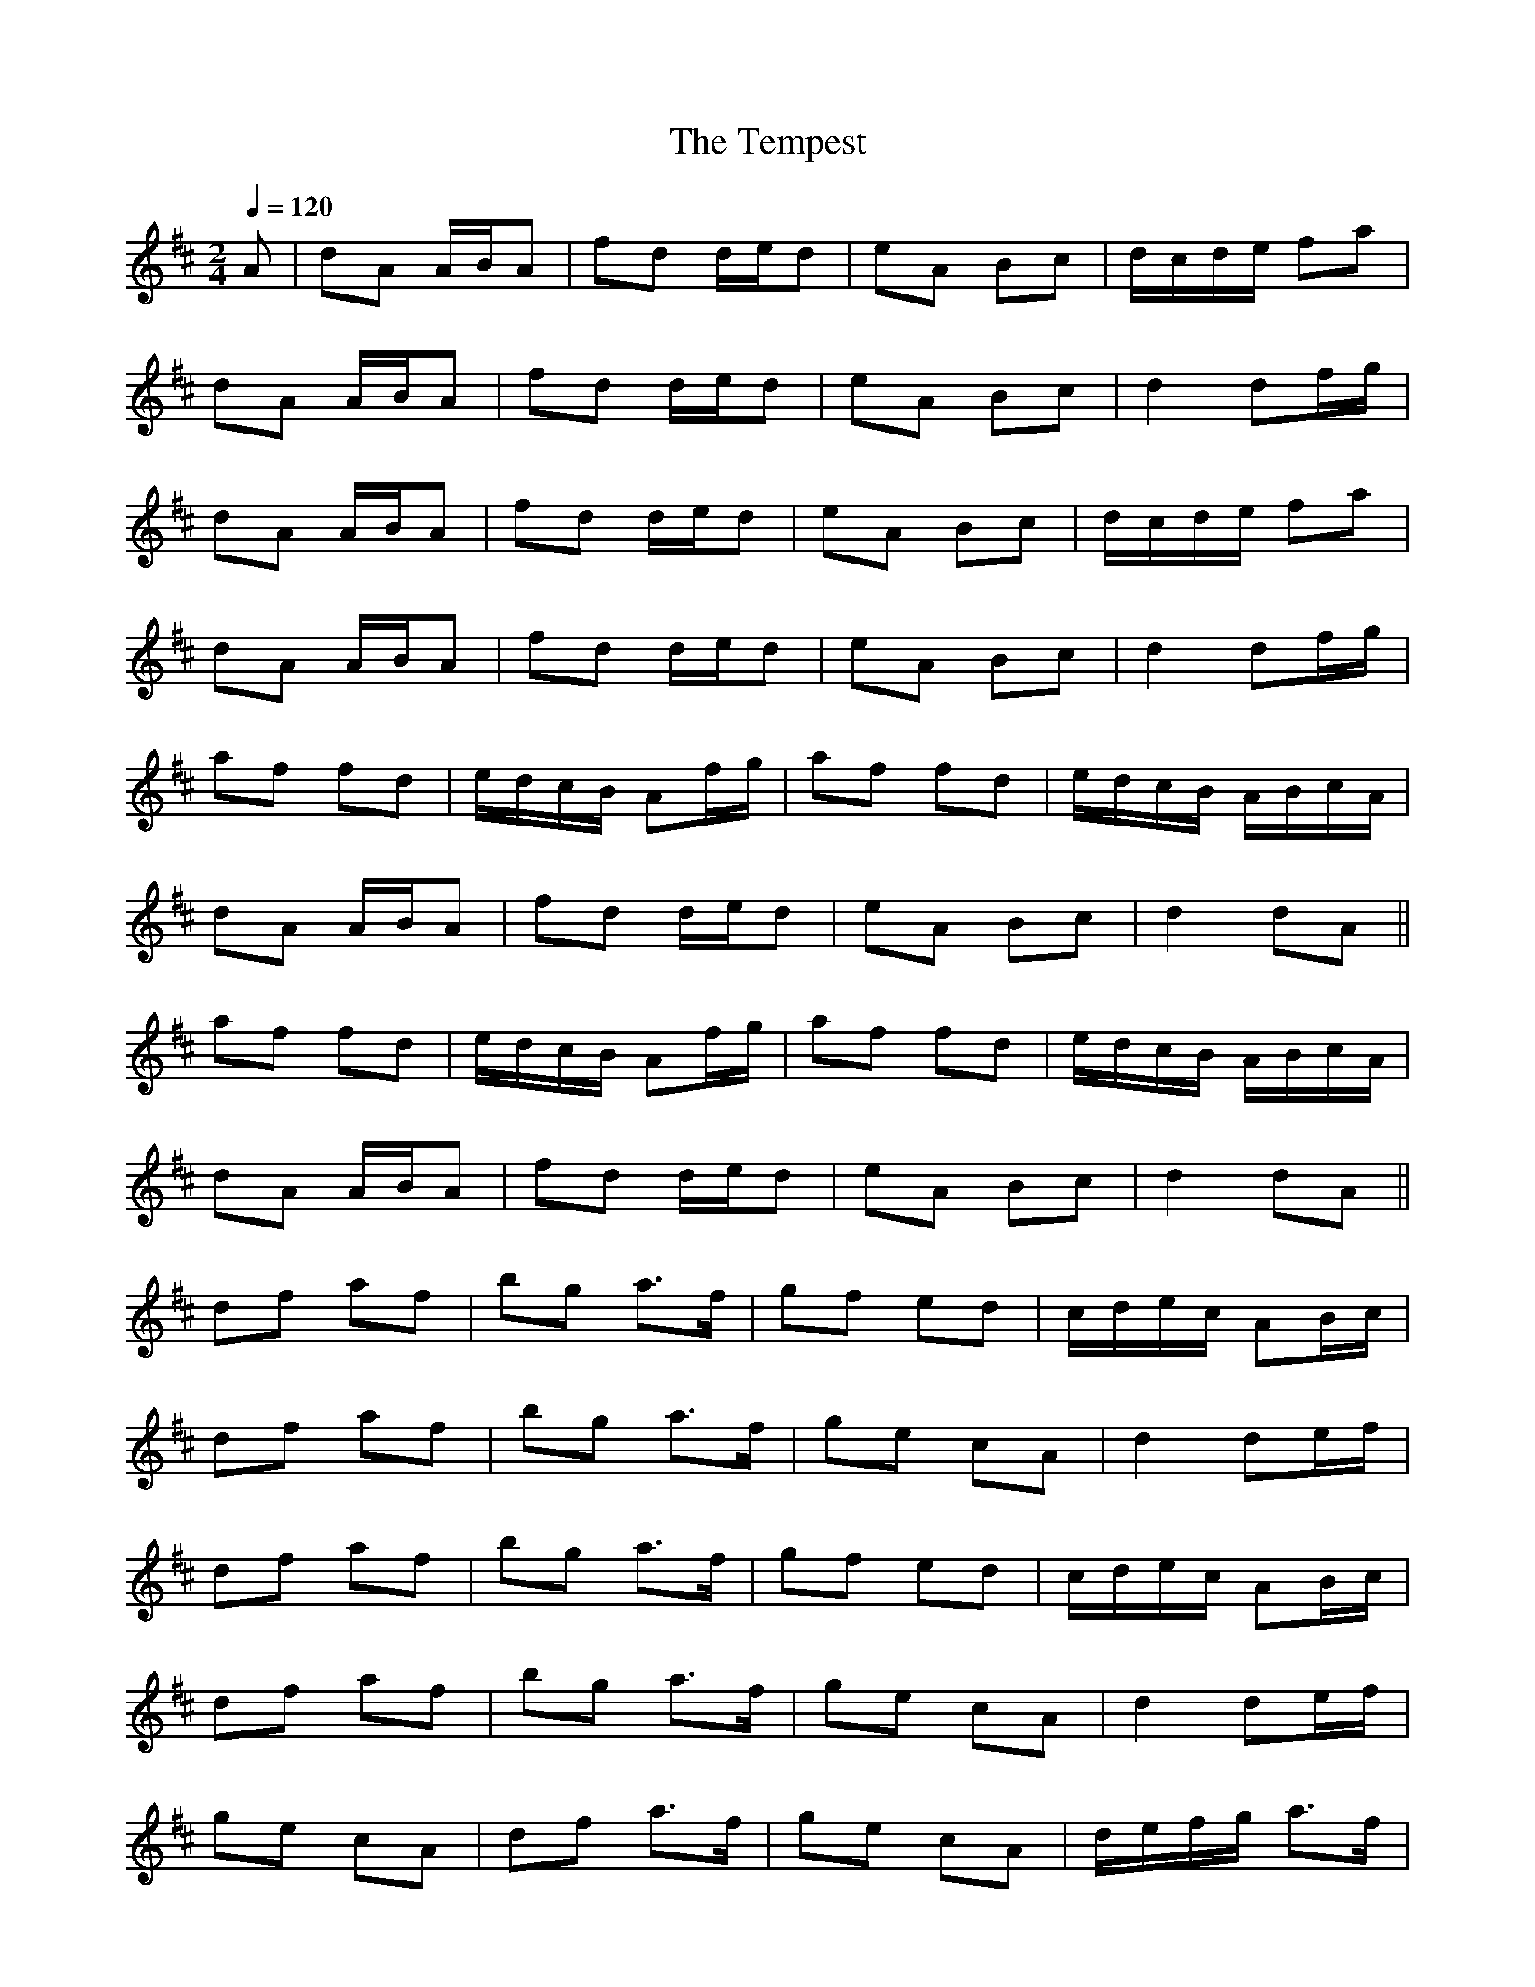X:1
T:The Tempest
R:polka 32
M:2/4
L:1/16
Q:1/4=120
K:D
A2|d2A2 ABA2|f2d2 ded2|e2A2 B2c2|dcde f2a2|
d2A2 ABA2|f2d2 ded2|e2A2 B2c2|d4 d2fg|
d2A2 ABA2|f2d2 ded2|e2A2 B2c2|dcde f2a2|
d2A2 ABA2|f2d2 ded2|e2A2 B2c2|d4 d2fg|
a2f2 f2d2|edcB A2fg|a2f2 f2d2|edcB ABcA|
d2A2 ABA2|f2d2 ded2|e2A2 B2c2|d4 d2A2||
a2f2 f2d2|edcB A2fg|a2f2 f2d2|edcB ABcA|
d2A2 ABA2|f2d2 ded2|e2A2 B2c2|d4 d2A2||
d2f2 a2f2|b2g2 a3f|g2f2 e2d2|cdec A2Bc|
d2f2 a2f2|b2g2 a3f|g2e2 c2A2|d4 d2ef|
d2f2 a2f2|b2g2 a3f|g2f2 e2d2|cdec A2Bc|
d2f2 a2f2|b2g2 a3f|g2e2 c2A2|d4 d2ef|
g2e2 c2A2|d2f2 a3f|g2e2 c2A2|defg a3f|
d2f2 a2f2|b2g2 a3f|g2e2 c2A2|d4 d2|]
g2e2 c2A2|d2f2 a3f|g2e2 c2A2|defg a3f|
d2f2 a2f2|b2g2 a3f|g2e2 c2A2|d4 d2|]
